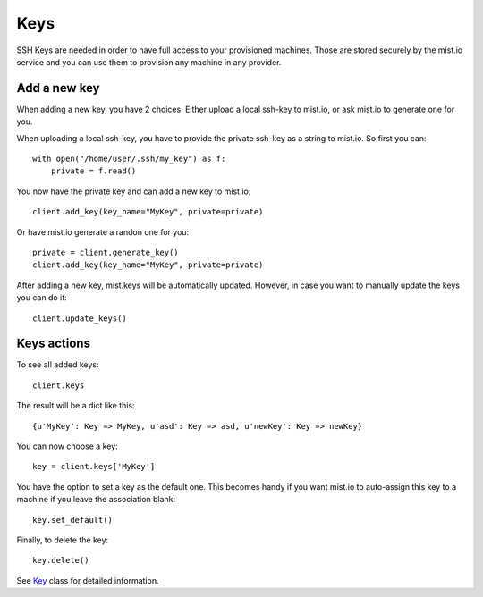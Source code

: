 Keys
****

SSH Keys are needed in order to have full access to your provisioned machines. Those are stored securely by the mist.io
service and you can use them to provision any machine in any provider.

Add a new key
=============
When adding a new key, you have 2 choices. Either upload a local ssh-key to mist.io, or ask mist.io to generate one
for you.

When uploading a local ssh-key, you have to provide the private ssh-key as a string to mist.io. So first you can::

    with open("/home/user/.ssh/my_key") as f:
        private = f.read()

You now have the private key and can add a new key to mist.io::

    client.add_key(key_name="MyKey", private=private)

Or have mist.io generate a randon one for you::

    private = client.generate_key()
    client.add_key(key_name="MyKey", private=private)

After adding a new key, mist.keys will be automatically updated. However, in case you want to manually update the keys
you can do it::

    client.update_keys()


Keys actions
============
To see all added keys::

    client.keys

The result will be a dict like this::

    {u'MyKey': Key => MyKey, u'asd': Key => asd, u'newKey': Key => newKey}

You can now choose a key::

    key = client.keys['MyKey']

You have the option to set a key as the default one. This becomes handy if you want mist.io to auto-assign this key to
a machine if you leave the association blank::

    key.set_default()

Finally, to delete the key::

    key.delete()

See `Key`_ class for detailed information.

.. _Key: mist.client.html#mist.client.model.Key